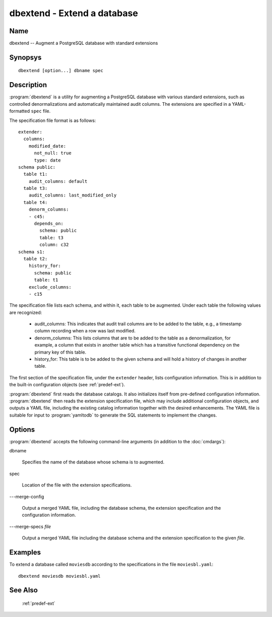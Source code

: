 dbextend - Extend a database
============================

Name
----

dbextend -- Augment a PostgreSQL database with standard extensions

Synopsys
--------

::

   dbextend [option...] dbname spec

Description
-----------

:program:`dbextend` is a utility for augmenting a PostgreSQL database
with various standard extensions, such as controlled denormalizations
and automatically maintained audit columns.  The extensions are
specified in a YAML-formatted ``spec`` file.

The specification file format is as follows::

 extender:
   columns:
     modified_date:
       not_null: true
       type: date
 schema public:
   table t1:
     audit_columns: default
   table t3:
     audit_columns: last_modified_only
   table t4:
     denorm_columns:
     - c45:
       depends_on:
         schema: public
         table: t3
         column: c32
 schema s1:
   table t2:
     history_for:
       schema: public
       table: t1
     exclude_columns:
     - c15

The specification file lists each schema, and within it, each table to
be augmented.  Under each table the following values are recognized:

 - audit_columns: This indicates that audit trail columns are to be
   added to the table, e.g., a timestamp column recording when a row
   was last modified.

 - denorm_columns: This lists columns that are to be added to the
   table as a denormalization, for example, a column that exists in
   another table which has a transitive functional dependency on the
   primary key of this table.

 - history_for: This table is to be added to the given schema and will
   hold a history of changes in another table.

The first section of the specification file, under the ``extender``
header, lists configuration information. This is in addition to the
built-in configuration objects (see :ref:`predef-ext`).

:program:`dbextend` first reads the database catalogs.  It also
initializes itself from pre-defined configuration information.
:program:`dbextend` then reads the extension specification file, which
may include additional configuration objects, and outputs a YAML file,
including the existing catalog information together with the desired
enhancements.  The YAML file is suitable for input to
:program:`yamltodb` to generate the SQL statements to implement the
changes.

Options
-------

:program:`dbextend` accepts the following command-line arguments (in
addition to the :doc:`cmdargs`):

dbname

    Specifies the name of the database whose schema is to augmented.

spec

    Location of the file with the extension specifications.

---merge-config

    Output a merged YAML file, including the database schema, the
    extension specification and the configuration information.

---merge-specs `file`

    Output a merged YAML file including the database schema and the
    extension specification to the given `file`.

Examples
--------

To extend a database called ``moviesdb`` according to the
specifications in the file ``moviesbl.yaml``::

  dbextend moviesdb moviesbl.yaml

See Also
--------

  :ref:`predef-ext`
